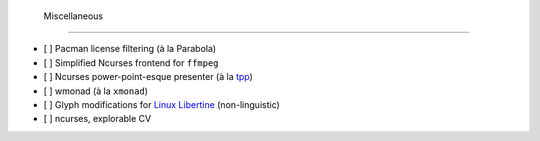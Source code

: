  Miscellaneous
===============

- [ ] Pacman license filtering (à la Parabola)
- [ ] Simplified Ncurses frontend for ``ffmpeg``
- [ ] Ncurses power-point-esque presenter (à la `tpp <http://synflood.at/tpp.html>`_)
- [ ] wmonad (à la ``xmonad``)
- [ ] Glyph modifications for `Linux Libertine <http://www.linuxlibertine.org/index.php?id=1&L=1>`_ (non-linguistic)
- [ ] ncurses, explorable CV

